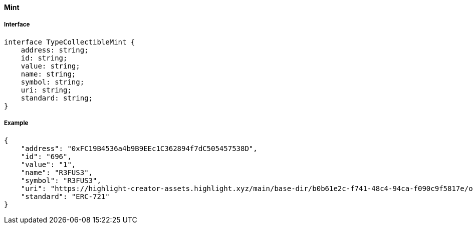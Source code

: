 ==== Mint

===== Interface

[,typescript]
----
interface TypeCollectibleMint {
    address: string;
    id: string;
    value: string;
    name: string;
    symbol: string;
    uri: string;
    standard: string;
}
----

===== Example

[,json]
----
{
    "address": "0xFC19B4536a4b9B9EEc1C362894f7dC505457538D",
    "id": "696",
    "value": "1",
    "name": "R3FUS3",
    "symbol": "R3FUS3",
    "uri": "https://highlight-creator-assets.highlight.xyz/main/base-dir/b0b61e2c-f741-48c4-94ca-f090c9f5817e/onChainDir/696",
    "standard": "ERC-721"
}
----
